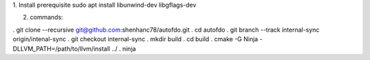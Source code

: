 
1. Install prerequisite
sudo apt install libunwind-dev libgflags-dev

2. commands:

. git clone --recursive git@github.com:shenhanc78/autofdo.git 
. cd autofdo
. git branch --track internal-sync origin/intenal-sync
. git checkout internal-sync
. mkdir build
. cd build
. cmake -G Ninja -DLLVM_PATH=/path/to/llvm/install ../
. ninja

